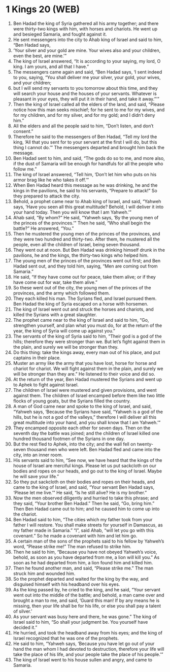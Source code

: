 * 1 Kings 20 (WEB)
:PROPERTIES:
:ID: WEB/11-1KI20
:END:

1. Ben Hadad the king of Syria gathered all his army together; and there were thirty-two kings with him, with horses and chariots. He went up and besieged Samaria, and fought against it.
2. He sent messengers into the city to Ahab king of Israel and said to him, “Ben Hadad says,
3. ‘Your silver and your gold are mine. Your wives also and your children, even the best, are mine.’”
4. The king of Israel answered, “It is according to your saying, my lord, O king. I am yours, and all that I have.”
5. The messengers came again and said, “Ben Hadad says, ‘I sent indeed to you, saying, “You shall deliver me your silver, your gold, your wives, and your children;
6. but I will send my servants to you tomorrow about this time, and they will search your house and the houses of your servants. Whatever is pleasant in your eyes, they will put it in their hand, and take it away.”’”
7. Then the king of Israel called all the elders of the land, and said, “Please notice how this man seeks mischief; for he sent to me for my wives, and for my children, and for my silver, and for my gold; and I didn’t deny him.”
8. All the elders and all the people said to him, “Don’t listen, and don’t consent.”
9. Therefore he said to the messengers of Ben Hadad, “Tell my lord the king, ‘All that you sent for to your servant at the first I will do, but this thing I cannot do.’” The messengers departed and brought him back the message.
10. Ben Hadad sent to him, and said, “The gods do so to me, and more also, if the dust of Samaria will be enough for handfuls for all the people who follow me.”
11. The king of Israel answered, “Tell him, ‘Don’t let him who puts on his armor brag like he who takes it off.’”
12. When Ben Hadad heard this message as he was drinking, he and the kings in the pavilions, he said to his servants, “Prepare to attack!” So they prepared to attack the city.
13. Behold, a prophet came near to Ahab king of Israel, and said, “Yahweh says, ‘Have you seen all this great multitude? Behold, I will deliver it into your hand today. Then you will know that I am Yahweh.’”
14. Ahab said, “By whom?” He said, “Yahweh says, ‘By the young men of the princes of the provinces.’” Then he said, “Who shall begin the battle?” He answered, “You.”
15. Then he mustered the young men of the princes of the provinces, and they were two hundred and thirty-two. After them, he mustered all the people, even all the children of Israel, being seven thousand.
16. They went out at noon. But Ben Hadad was drinking himself drunk in the pavilions, he and the kings, the thirty-two kings who helped him.
17. The young men of the princes of the provinces went out first; and Ben Hadad sent out, and they told him, saying, “Men are coming out from Samaria.”
18. He said, “If they have come out for peace, take them alive; or if they have come out for war, take them alive.”
19. So these went out of the city, the young men of the princes of the provinces, and the army which followed them.
20. They each killed his man. The Syrians fled, and Israel pursued them. Ben Hadad the king of Syria escaped on a horse with horsemen.
21. The king of Israel went out and struck the horses and chariots, and killed the Syrians with a great slaughter.
22. The prophet came near to the king of Israel and said to him, “Go, strengthen yourself, and plan what you must do, for at the return of the year, the king of Syria will come up against you.”
23. The servants of the king of Syria said to him, “Their god is a god of the hills; therefore they were stronger than we. But let’s fight against them in the plain, and surely we will be stronger than they.
24. Do this thing: take the kings away, every man out of his place, and put captains in their place.
25. Muster an army like the army that you have lost, horse for horse and chariot for chariot. We will fight against them in the plain, and surely we will be stronger than they are.” He listened to their voice and did so.
26. At the return of the year, Ben Hadad mustered the Syrians and went up to Aphek to fight against Israel.
27. The children of Israel were mustered and given provisions, and went against them. The children of Israel encamped before them like two little flocks of young goats, but the Syrians filled the country.
28. A man of God came near and spoke to the king of Israel, and said, “Yahweh says, ‘Because the Syrians have said, “Yahweh is a god of the hills, but he is not a god of the valleys,” therefore I will deliver all this great multitude into your hand, and you shall know that I am Yahweh.’”
29. They encamped opposite each other for seven days. Then on the seventh day the battle was joined; and the children of Israel killed one hundred thousand footmen of the Syrians in one day.
30. But the rest fled to Aphek, into the city; and the wall fell on twenty-seven thousand men who were left. Ben Hadad fled and came into the city, into an inner room.
31. His servants said to him, “See now, we have heard that the kings of the house of Israel are merciful kings. Please let us put sackcloth on our bodies and ropes on our heads, and go out to the king of Israel. Maybe he will save your life.”
32. So they put sackcloth on their bodies and ropes on their heads, and came to the king of Israel, and said, “Your servant Ben Hadad says, ‘Please let me live.’” He said, “Is he still alive? He is my brother.”
33. Now the men observed diligently and hurried to take this phrase; and they said, “Your brother Ben Hadad.” Then he said, “Go, bring him.” Then Ben Hadad came out to him; and he caused him to come up into the chariot.
34. Ben Hadad said to him, “The cities which my father took from your father I will restore. You shall make streets for yourself in Damascus, as my father made in Samaria.” “I”, said Ahab, “will let you go with this covenant.” So he made a covenant with him and let him go.
35. A certain man of the sons of the prophets said to his fellow by Yahweh’s word, “Please strike me!” The man refused to strike him.
36. Then he said to him, “Because you have not obeyed Yahweh’s voice, behold, as soon as you have departed from me, a lion will kill you.” As soon as he had departed from him, a lion found him and killed him.
37. Then he found another man, and said, “Please strike me.” The man struck him and wounded him.
38. So the prophet departed and waited for the king by the way, and disguised himself with his headband over his eyes.
39. As the king passed by, he cried to the king, and he said, “Your servant went out into the middle of the battle; and behold, a man came over and brought a man to me, and said, ‘Guard this man! If by any means he is missing, then your life shall be for his life, or else you shall pay a talent of silver.’
40. As your servant was busy here and there, he was gone.” The king of Israel said to him, “So shall your judgment be. You yourself have decided it.”
41. He hurried, and took the headband away from his eyes; and the king of Israel recognized that he was one of the prophets.
42. He said to him, “Yahweh says, ‘Because you have let go out of your hand the man whom I had devoted to destruction, therefore your life will take the place of his life, and your people take the place of his people.’”
43. The king of Israel went to his house sullen and angry, and came to Samaria.
